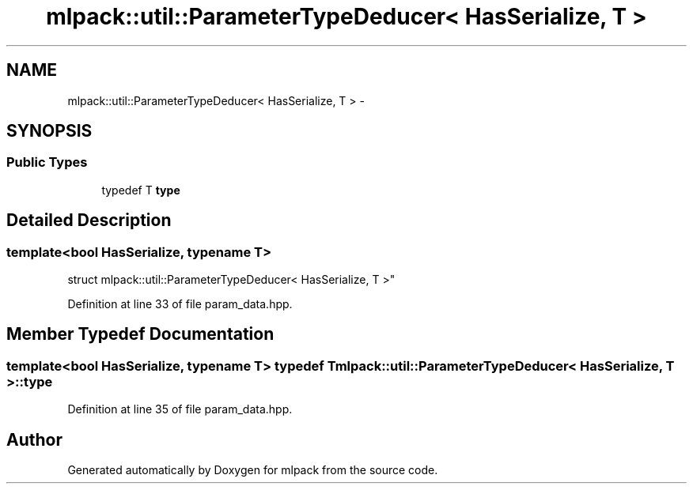 .TH "mlpack::util::ParameterTypeDeducer< HasSerialize, T >" 3 "Sat Mar 25 2017" "Version master" "mlpack" \" -*- nroff -*-
.ad l
.nh
.SH NAME
mlpack::util::ParameterTypeDeducer< HasSerialize, T > \- 
.SH SYNOPSIS
.br
.PP
.SS "Public Types"

.in +1c
.ti -1c
.RI "typedef T \fBtype\fP"
.br
.in -1c
.SH "Detailed Description"
.PP 

.SS "template<bool HasSerialize, typename T>
.br
struct mlpack::util::ParameterTypeDeducer< HasSerialize, T >"

.PP
Definition at line 33 of file param_data\&.hpp\&.
.SH "Member Typedef Documentation"
.PP 
.SS "template<bool HasSerialize, typename T> typedef T \fBmlpack::util::ParameterTypeDeducer\fP< HasSerialize, T >::\fBtype\fP"

.PP
Definition at line 35 of file param_data\&.hpp\&.

.SH "Author"
.PP 
Generated automatically by Doxygen for mlpack from the source code\&.
